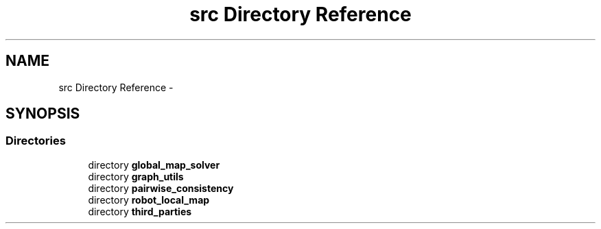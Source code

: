 .TH "src Directory Reference" 3 "Wed Sep 12 2018" "Version 0.1" "robust_multirobot_map_merging" \" -*- nroff -*-
.ad l
.nh
.SH NAME
src Directory Reference \- 
.SH SYNOPSIS
.br
.PP
.SS "Directories"

.in +1c
.ti -1c
.RI "directory \fBglobal_map_solver\fP"
.br
.ti -1c
.RI "directory \fBgraph_utils\fP"
.br
.ti -1c
.RI "directory \fBpairwise_consistency\fP"
.br
.ti -1c
.RI "directory \fBrobot_local_map\fP"
.br
.ti -1c
.RI "directory \fBthird_parties\fP"
.br
.in -1c
